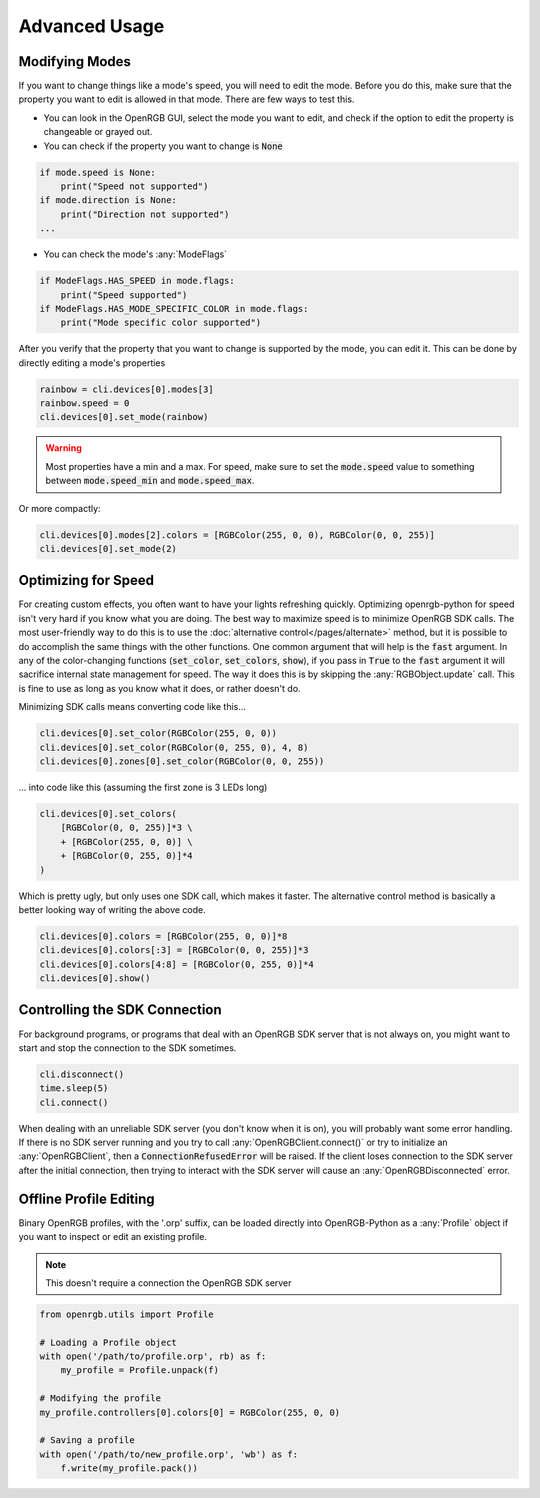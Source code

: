 Advanced Usage
==============

Modifying Modes
---------------
If you want to change things like a mode's speed, you will need to edit the mode.
Before you do this, make sure that the property you want to edit is allowed in
that mode.  There are few ways to test this.

*  You can look in the OpenRGB GUI, select the mode you want to edit, and
   check if the option to edit the property is changeable or grayed out.
* You can check if the property you want to change is :code:`None`

.. code-block:: python

    if mode.speed is None:
        print("Speed not supported")
    if mode.direction is None:
        print("Direction not supported")
    ...

* You can check the mode's :any:`ModeFlags`

.. code-block:: python

    if ModeFlags.HAS_SPEED in mode.flags:
        print("Speed supported")
    if ModeFlags.HAS_MODE_SPECIFIC_COLOR in mode.flags:
        print("Mode specific color supported")

After you verify that the property that you want to change is supported by the
mode, you can edit it.  This can be done by directly editing a mode's properties

.. code-block:: python

    rainbow = cli.devices[0].modes[3]
    rainbow.speed = 0
    cli.devices[0].set_mode(rainbow)

.. warning::

	Most properties have a min and a max.  For speed, make sure to set the :code:`mode.speed` value to something between :code:`mode.speed_min` and :code:`mode.speed_max`.

Or more compactly:

.. code-block:: python

    cli.devices[0].modes[2].colors = [RGBColor(255, 0, 0), RGBColor(0, 0, 255)]
    cli.devices[0].set_mode(2)


Optimizing for Speed
--------------------
For creating custom effects, you often want to have your lights refreshing
quickly.  Optimizing openrgb-python for speed isn't very hard if you know what
you are doing.  The best way to maximize speed is to minimize OpenRGB SDK calls.
The most user-friendly way to do this is to use the
:doc:`alternative control</pages/alternate>` method, but it is possible to do
accomplish the same things with the other functions.  One common argument that
will help is the :code:`fast` argument.  In any of the color-changing functions
(:code:`set_color`, :code:`set_colors`, :code:`show`), if you pass in
:code:`True` to the :code:`fast` argument it will sacrifice internal state
management for speed.  The way it does this is by skipping the
:any:`RGBObject.update` call.  This is fine to use as long as you know what it
does, or rather doesn't do.

Minimizing SDK calls means converting code like this...

.. code-block:: python

    cli.devices[0].set_color(RGBColor(255, 0, 0))
    cli.devices[0].set_color(RGBColor(0, 255, 0), 4, 8)
    cli.devices[0].zones[0].set_color(RGBColor(0, 0, 255))

... into code like this (assuming the first zone is 3 LEDs long)

.. code-block:: python

    cli.devices[0].set_colors(
        [RGBColor(0, 0, 255)]*3 \
        + [RGBColor(255, 0, 0)] \
        + [RGBColor(0, 255, 0)]*4
    )

Which is pretty ugly, but only uses one SDK call, which makes it faster.  The
alternative control method is basically a better looking way of writing the
above code.

.. code-block:: python

    cli.devices[0].colors = [RGBColor(255, 0, 0)]*8
    cli.devices[0].colors[:3] = [RGBColor(0, 0, 255)]*3
    cli.devices[0].colors[4:8] = [RGBColor(0, 255, 0)]*4
    cli.devices[0].show()

Controlling the SDK Connection
------------------------------
For background programs, or programs that deal with an OpenRGB SDK server that
is not always on, you might want to start and stop the connection to the SDK
sometimes.

.. code-block:: python

    cli.disconnect()
    time.sleep(5)
    cli.connect()

When dealing with an unreliable SDK server (you don't know when it is on), you
will probably want some error handling.  If there is no SDK server running and
you try to call :any:`OpenRGBClient.connect()` or try to initialize an
:any:`OpenRGBClient`, then a :code:`ConnectionRefusedError` will be raised.  If
the client loses connection to the SDK server after the initial connection, then
trying to interact with the SDK server will cause an :any:`OpenRGBDisconnected`
error.

Offline Profile Editing
-----------------------

Binary OpenRGB profiles, with the '.orp' suffix, can be loaded directly into
OpenRGB-Python as a :any:`Profile` object if you want to inspect or edit an
existing profile.

.. note::

    This doesn't require a connection the OpenRGB SDK server

.. code-block:: python

    from openrgb.utils import Profile

    # Loading a Profile object
    with open('/path/to/profile.orp', rb) as f:
        my_profile = Profile.unpack(f)

    # Modifying the profile
    my_profile.controllers[0].colors[0] = RGBColor(255, 0, 0)

    # Saving a profile
    with open('/path/to/new_profile.orp', 'wb') as f:
        f.write(my_profile.pack())
